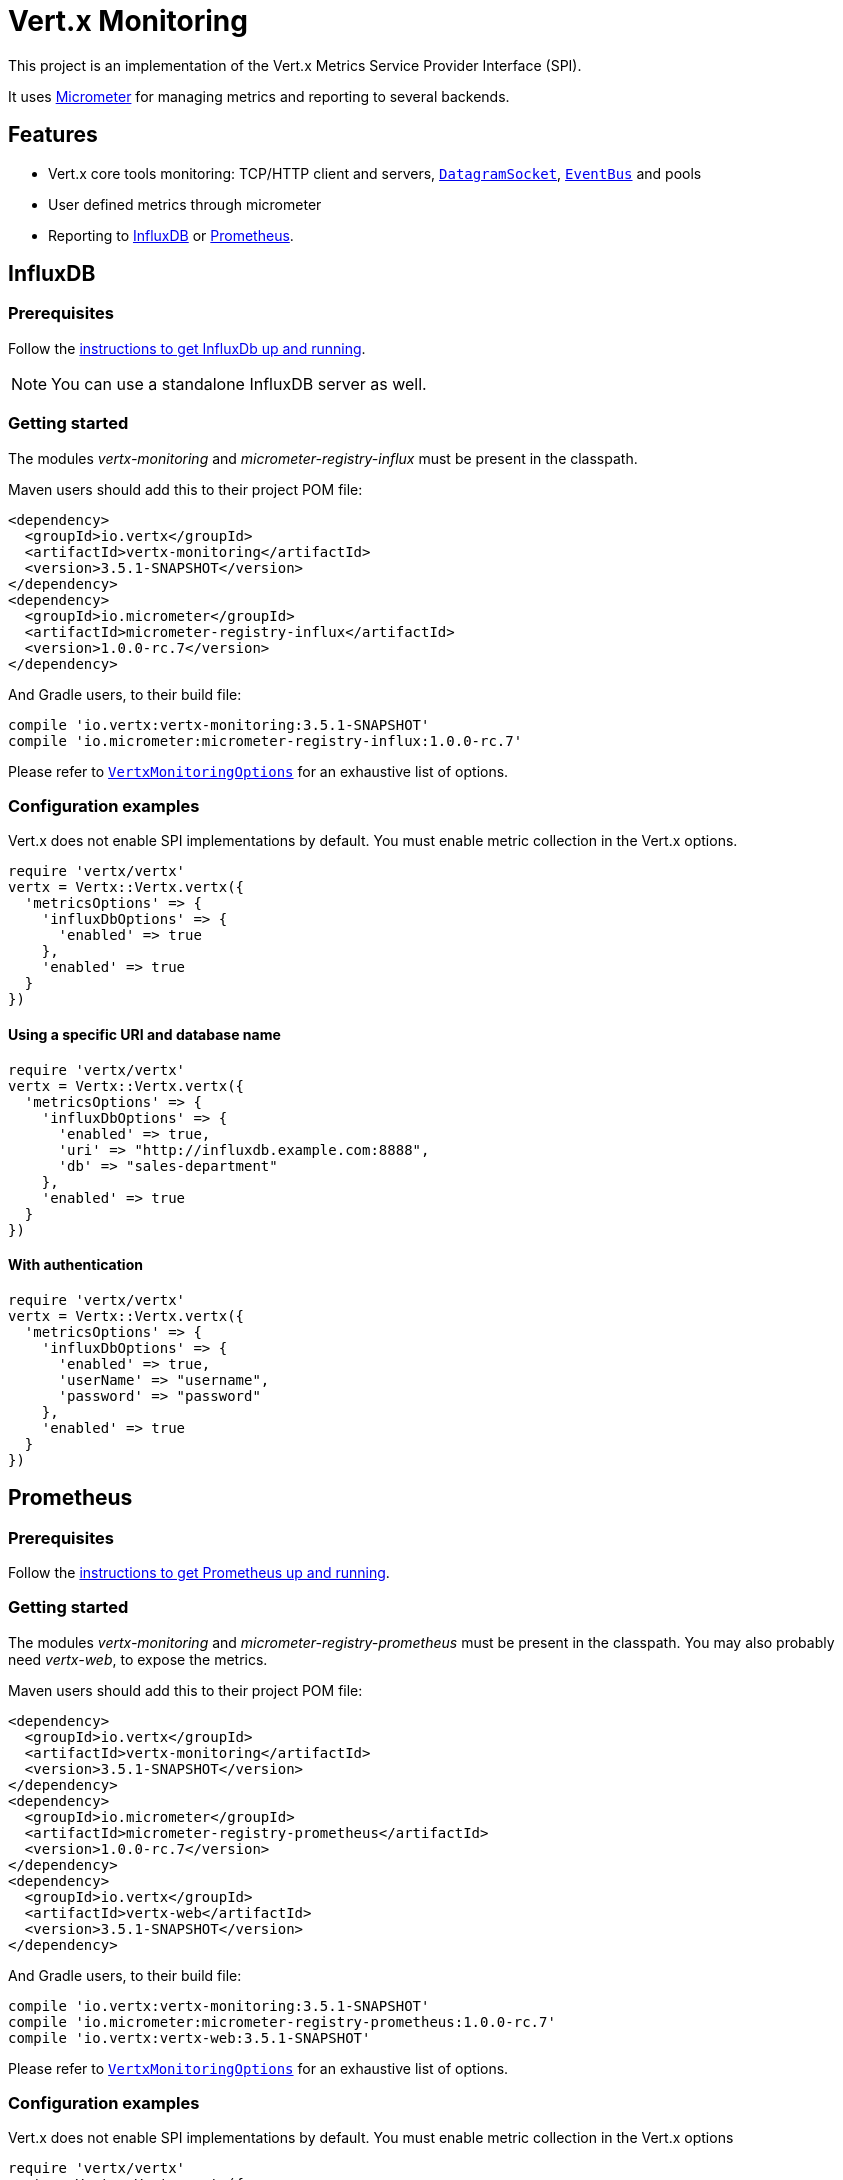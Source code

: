 = Vert.x Monitoring

This project is an implementation of the Vert.x Metrics Service Provider Interface (SPI).

It uses link:http://micrometer.io/[Micrometer] for managing metrics and reporting to several backends.

== Features

* Vert.x core tools monitoring: TCP/HTTP client and servers, `link:../../yardoc/Vertx/DatagramSocket.html[DatagramSocket]`,
`link:../../yardoc/Vertx/EventBus.html[EventBus]` and pools
* User defined metrics through micrometer
* Reporting to https://www.influxdata.com/[InfluxDB] or https://prometheus.io/[Prometheus].

== InfluxDB

=== Prerequisites

Follow the https://docs.influxdata.com/influxdb/latest/introduction/getting_started/[instructions to get InfluxDb up and running].

NOTE: You can use a standalone InfluxDB server as well.

=== Getting started

The modules _vertx-monitoring_ and _micrometer-registry-influx_ must be present in the classpath.

Maven users should add this to their project POM file:

[source,xml,subs="+attributes"]
----
<dependency>
  <groupId>io.vertx</groupId>
  <artifactId>vertx-monitoring</artifactId>
  <version>3.5.1-SNAPSHOT</version>
</dependency>
<dependency>
  <groupId>io.micrometer</groupId>
  <artifactId>micrometer-registry-influx</artifactId>
  <version>1.0.0-rc.7</version>
</dependency>
----

And Gradle users, to their build file:

[source,groovy,subs="+attributes"]
----
compile 'io.vertx:vertx-monitoring:3.5.1-SNAPSHOT'
compile 'io.micrometer:micrometer-registry-influx:1.0.0-rc.7'
----

Please refer to `link:../dataobjects.html#VertxMonitoringOptions[VertxMonitoringOptions]` for an exhaustive list of options.

=== Configuration examples

Vert.x does not enable SPI implementations by default. You must enable metric collection in the Vert.x options.

[source,ruby]
----
require 'vertx/vertx'
vertx = Vertx::Vertx.vertx({
  'metricsOptions' => {
    'influxDbOptions' => {
      'enabled' => true
    },
    'enabled' => true
  }
})

----

==== Using a specific URI and database name

[source,ruby]
----
require 'vertx/vertx'
vertx = Vertx::Vertx.vertx({
  'metricsOptions' => {
    'influxDbOptions' => {
      'enabled' => true,
      'uri' => "http://influxdb.example.com:8888",
      'db' => "sales-department"
    },
    'enabled' => true
  }
})

----

==== With authentication

[source,ruby]
----
require 'vertx/vertx'
vertx = Vertx::Vertx.vertx({
  'metricsOptions' => {
    'influxDbOptions' => {
      'enabled' => true,
      'userName' => "username",
      'password' => "password"
    },
    'enabled' => true
  }
})

----

== Prometheus

=== Prerequisites

Follow the https://prometheus.io/docs/prometheus/latest/getting_started/[instructions to get Prometheus up and running].

=== Getting started

The modules _vertx-monitoring_ and _micrometer-registry-prometheus_ must be present in the classpath.
You may also probably need _vertx-web_, to expose the metrics.

Maven users should add this to their project POM file:

[source,xml,subs="+attributes"]
----
<dependency>
  <groupId>io.vertx</groupId>
  <artifactId>vertx-monitoring</artifactId>
  <version>3.5.1-SNAPSHOT</version>
</dependency>
<dependency>
  <groupId>io.micrometer</groupId>
  <artifactId>micrometer-registry-prometheus</artifactId>
  <version>1.0.0-rc.7</version>
</dependency>
<dependency>
  <groupId>io.vertx</groupId>
  <artifactId>vertx-web</artifactId>
  <version>3.5.1-SNAPSHOT</version>
</dependency>
----

And Gradle users, to their build file:

[source,groovy,subs="+attributes"]
----
compile 'io.vertx:vertx-monitoring:3.5.1-SNAPSHOT'
compile 'io.micrometer:micrometer-registry-prometheus:1.0.0-rc.7'
compile 'io.vertx:vertx-web:3.5.1-SNAPSHOT'
----

Please refer to `link:../dataobjects.html#VertxMonitoringOptions[VertxMonitoringOptions]` for an exhaustive list of options.

=== Configuration examples

Vert.x does not enable SPI implementations by default. You must enable metric collection in the Vert.x options

[source,ruby]
----
require 'vertx/vertx'
vertx = Vertx::Vertx.vertx({
  'metricsOptions' => {
    'prometheusOptions' => {
      'enabled' => true
    },
    'enabled' => true
  }
})

----

==== Using an embedded HTTP server wih custom endpoint

[source,ruby]
----
require 'vertx/vertx'
vertx = Vertx::Vertx.vertx({
  'metricsOptions' => {
    'prometheusOptions' => {
      'enabled' => true,
      'startEmbeddedServer' => true,
      'embeddedServerOptions' => {
        'port' => 8080
      },
      'embeddedServerEndpoint' => "/metrics/vertx"
    },
    'enabled' => true
  }
})

----

If the embedded server endpoint is not specified, it defaults to _/metrics_.

==== Binding metrics to an existing Vert.x router

[source,ruby]
----
require 'vertx/vertx'
require 'vertx-web/router'
vertx = Vertx::Vertx.vertx({
  'metricsOptions' => {
    'prometheusOptions' => {
      'enabled' => true
    },
    'enabled' => true
  }
})

# Later on, creating a router
router = VertxWeb::Router.router(vertx)
router.route("/metrics").handler() { |routingContext|
  prometheusRegistry = Java::IoVertxMonitoringBackend::BackendRegistries.get_default_now()
  if (prometheusRegistry != nil)
    response = prometheusRegistry.scrape()
    routingContext.response().end(response)
  else
    routingContext.fail(500)
  end
}
vertx.create_http_server().request_handler(&router.method(:accept)).listen(8080)

----

== Advanced usage

=== Disable some metrics categories

Restricting the Vert.x modules being monitored can be done using
`link:todo[disabledMetricsCategories]`.

For a full list of categories, see `link:../enums.html#MetricsCategory[MetricsCategory]`

=== User-defined metrics

The micrometer registries are accessible, in order to create new metrics or fetch the existing ones.
By default, an unique registry is used and will be shared across the Vert.x instances of the JVM:

[source,ruby]
----
registry = Java::IoVertxMonitoringBackend::BackendRegistries.get_default_now()

----

It is also possible to have separate registries per Vertx instance, by giving a registry name in metrics options.
Then it can be retrieved specifically:

[source,ruby]
----
require 'vertx/vertx'
vertx = Vertx::Vertx.vertx({
  'metricsOptions' => {
    'influxDbOptions' => {
      'enabled' => true
    },
    'registryName' => "my registry",
    'enabled' => true
  }
})

# Later on:
registry = Java::IoVertxMonitoringBackend::BackendRegistries.get_now("my registry")

----

For documentation about the micrometer registry and how to create metrics, check
link:http://micrometer.io/docs/concepts#_registry[Micrometer doc].

=== Other instrumentation

Since plain access to micrometer registries is provided, it is possible to leverage the micrometer API.
For instance, to instrument the JVM:

[source,ruby]
----
registry = Java::IoVertxMonitoringBackend::BackendRegistries.get_default_now()

Java::IoMicrometerCoreInstrumentBinderJvm::ClassLoaderMetrics.new().bind_to(registry)
Java::IoMicrometerCoreInstrumentBinderJvm::JvmMemoryMetrics.new().bind_to(registry)
Java::IoMicrometerCoreInstrumentBinderJvm::JvmGcMetrics.new().bind_to(registry)
Java::IoMicrometerCoreInstrumentBinderSystem::ProcessorMetrics.new().bind_to(registry)
Java::IoMicrometerCoreInstrumentBinderJvm::JvmThreadMetrics.new().bind_to(registry)

----

_From link:http://micrometer.io/docs/ref/jvm[Micrometer documentation]._

=== Label matchers

The labels (aka tags, or fields...) can be configured through the use of matchers. Here is an example
to whitelist HTTP server metrics per host name and port:

[source,ruby]
----
require 'vertx/vertx'
vertx = Vertx::Vertx.vertx({
  'metricsOptions' => {
    'prometheusOptions' => {
      'enabled' => true
    },
    'labelMatchs' => [
      {
        'domain' => "HTTP_SERVER",
        'label' => "local",
        'value' => "localhost:8080"
      }
    ],
    'enabled' => true
  }
})

----

Matching rules can work on exact strings or regular expressions (the former is more performant).
When a pattern matches, the value can also be renamed with an alias. By playing with regex and aliases it is possible
to ignore a label partitioning:

[source,ruby]
----
require 'vertx/vertx'
vertx = Vertx::Vertx.vertx({
  'metricsOptions' => {
    'prometheusOptions' => {
      'enabled' => true
    },
    'labelMatchs' => [
      {
        'label' => "remote",
        'type' => "REGEX",
        'value' => ".*",
        'alias' => "_"
      }
    ],
    'enabled' => true
  }
})

----

Here, any value for the label "remote" will be replaced with "_".

=== Snapshots

A `link:../../yardoc/VertxMonitoring/MetricsService.html[MetricsService]` can be created out of a `link:../../yardoc/Vertx/Measured.html[Measured]` object
in order to take a snapshot of its related metrics and measurements.
The snapshot is returned as a `link:unavailable[JsonObject]`.

A well known _Measured_ object is simply `link:../../yardoc/Vertx/Vertx.html[Vertx]`:

[source,ruby]
----
require 'vertx-monitoring/metrics_service'
metricsService = VertxMonitoring::MetricsService.create(@vertx)
metrics = metricsService.get_metrics_snapshot()
puts metrics

----

Other components, such as an `link:../../yardoc/Vertx/EventBus.html[EventBus]` or a `link:../../yardoc/Vertx/HttpServer.html[HttpServer]` are
measurable:

[source,ruby]
----
require 'vertx-monitoring/metrics_service'
server = @vertx.create_http_server()
metricsService = VertxMonitoring::MetricsService.create(server)
metrics = metricsService.get_metrics_snapshot()
puts metrics

----

Finally it is possible to filter the returned metrics from their base names:

[source,ruby]
----
require 'vertx-monitoring/metrics_service'
metricsService = VertxMonitoring::MetricsService.create(@vertx)
# Client + server
metrics = metricsService.get_metrics_snapshot("vertx.http")
puts metrics

----

== Vert.x core tools metrics

This section lists all the metrics generated by monitoring the Vert.x core tools.

=== Net Client

[cols="15,50,35", options="header"]
|===
|Metric type
|Metric name
|Description

|Gauge
|`vertx_net_client_connections{local=<local address>,remote=<remote address>}`
|Number of connections to the remote host currently opened.

|Summary
|`vertx_net_client_bytesReceived{local=<local address>,remote=<remote address>}`
|Number of bytes received from the remote host.

|Summary
|`vertx_net_client_bytesSent{local=<local address>,remote=<remote address>}`
|Number of bytes sent to the remote host.

|Counter
|`vertx_net_client_errors{local=<local address>,remote=<remote address>,class=<class>}`
|Number of errors.

|===

=== HTTP Client

[cols="15,50,35", options="header"]
|===
|Metric type
|Metric name
|Description

|Gauge
|`vertx_http_client_connections{local=<local address>,remote=<remote address>}`
|Number of connections to the remote host currently opened.

|Summary
|`vertx_http_client_bytesReceived{local=<local address>,remote=<remote address>}`
|Number of bytes received from the remote host.

|Summary
|`vertx_http_client_bytesSent{local=<local address>,remote=<remote address>}`
|Number of bytes sent to the remote host.

|Counter
|`vertx_http_client_errors{local=<local address>,remote=<remote address>,class=<class>}`
|Number of errors.

|Gauge
|`vertx_http_client_requests{local=<local address>,remote=<remote address>}`
|Number of requests waiting for a response.

|Counter
|`vertx_http_client_requestCount{local=<local address>,remote=<remote address>,method=<http method>}`
|Number of requests sent.

|Timer
|`vertx_http_client_responseTime{local=<local address>,remote=<remote address>}`
|Response time.

|Counter
|`vertx_http_client_responseCount{local=<local address>,remote=<remote address>,code=<response code>}`
|Number of received responses.

|Gauge
|`vertx_http_client_wsConnections{local=<local address>,remote=<remote address>}`
|Number of websockets currently opened.

|===

=== Datagram socket

[cols="15,50,35", options="header"]
|===
|Metric type
|Metric name
|Description

|Summary
|`vertx_datagram_bytesReceived{local=<local>,remote=<remote>}`
|Total number of bytes received on the `<host>:<port>` listening address.

|Summary
|`vertx_datagram_bytesSent{remote=<remote>}`
|Total number of bytes sent to the remote host.

|Counter
|`vertx_datagram_errors{class=<class>}`
|Total number of errors.

|===

=== Net Server

[cols="15,50,35", options="header"]
|===
|Metric type
|Metric name
|Description

|Gauge
|`vertx_net_server_connections{local=<local address>}`
|Number of opened connections to the Net Server.

|Summary
|`vertx_net_server_bytesReceived{local=<local address>}`
|Number of bytes received by the Net Server.

|Summary
|`vertx_net_server_bytesSent{local=<local address>}`
|Number of bytes sent by the Net Server.

|Counter
|`vertx_net_server_errors{local=<local address>,class=<class>}`
|Number of errors.

|===

=== HTTP Server

[cols="15,50,35", options="header"]
|===
|Metric type
|Metric name
|Description

|Gauge
|`vertx_http_server_connections{local=<local address>}`
|Number of opened connections to the HTTP Server.

|Summary
|`vertx_http_server_bytesReceived{local=<local address>}`
|Number of bytes received by the HTTP Server.

|Summary
|`vertx_http_server_bytesSent{local=<local address>}`
|Number of bytes sent by the HTTP Server.

|Counter
|`vertx_http_server_errors{local=<local address>,class=<class>}`
|Number of errors.

|Gauge
|`vertx_http_server_requests{local=<local address>}`
|Number of requests being processed.

|Counter
|`vertx_http_server_requestCount{local=<local address>,method=<http method>,code=<response code>}`
|Number of processed requests.

|Counter
|`vertx_http_server_requestResetCount{local=<local address>}`
|Number of requests reset.

|Timer
|`vertx_http_server_processingTime{local=<local address>}`
|Request processing time.

|Gauge
|`vertx_http_client_wsConnections{local=<local address>}`
|Number of websockets currently opened.

|===

=== Event Bus

[cols="15,50,35", options="header"]
|===
|Metric type
|Metric name
|Description

|Gauge
|`vertx_eventbus_handlers{address=<address>}`
|Number of event bus handlers in use.

|Counter
|`vertx_eventbus_errors{address=<address>,class=<class>}`
|Number of errors.

|Summary
|`vertx_eventbus_bytesWritten{address=<address>}`
|Total number of bytes sent while sending messages to event bus cluster peers.

|Summary
|`vertx_eventbus_bytesRead{address=<address>}`
|Total number of bytes received while reading messages from event bus cluster peers.

|Gauge
|`vertx_eventbus_pending{address=<address>,side=<local/remote>}`
|Number of messages not processed yet. One message published will count for `N` pending if `N` handlers
are registered to the corresponding address.

|Counter
|`vertx_eventbus_published{address=<address>,side=<local/remote>}`
|Number of messages published (publish / subscribe).

|Counter
|`vertx_eventbus_sent{address=<address>,side=<local/remote>}`
|Number of messages sent (point-to-point).

|Counter
|`vertx_eventbus_received{address=<address>,side=<local/remote>}`
|Number of messages received.

|Counter
|`vertx_eventbus_delivered{address=<address>,side=<local/remote>}`
|Number of messages delivered to handlers.

|Counter
|`vertx_eventbus_replyFailures{address=<address>,failure=<failure name>}`
|Number of message reply failures.

|Timer
|`vertx_eventbus_processingTime{address=<address>}`
|Processing time for handlers listening to the `address`.

|===

== Vert.x pool metrics

This section lists all the metrics generated by monitoring Vert.x pools.

There are two types currently supported:

* _worker_ (see `link:../../yardoc/Vertx/WorkerExecutor.html[WorkerExecutor]`)
* _datasource_ (created with Vert.x JDBC client)

NOTE: Vert.x creates two worker pools upfront, _worker-thread_ and _internal-blocking_.

[cols="15,50,35", options="header"]
|===
|Metric type
|Metric name
|Description

|Timer
|`vertx_pool_queue_delay{pool_type=<type>,pool_name=<name>}`
|Time waiting for a resource (queue time).

|Gauge
|`vertx_pool_queue_size{pool_type=<type>,pool_name=<name>}`
|Number of elements waiting for a resource.

|Timer
|`vertx_pool_usage{pool_type=<type>,pool_name=<name>}`
|Time using a resource (i.e. processing time for worker pools).

|Gauge
|`vertx_pool_inUse{pool_type=<type>,pool_name=<name>}`
|Number of resources used.

|Counter
|`vertx_pool_completed{pool_type=<type>,pool_name=<name>}`
|Number of elements done with the resource (i.e. total number of tasks executed for worker pools).

|Gauge
|`vertx_pool_ratio{pool_type=<type>,pool_name=<name>}`
|Pool usage ratio, only present if maximum pool size could be determined.

|===

== Verticle metrics

[cols="15,50,35", options="header"]
|===
|Metric type
|Metric name
|Description

|Gauge
|`vertx_verticle{name=<name>}`
|Number of verticle instances deployed.

|===